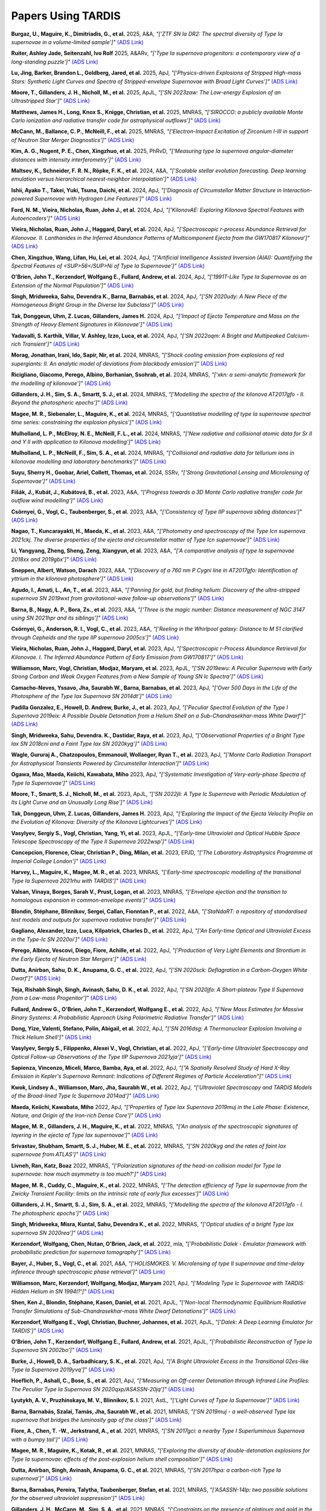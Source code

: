 ###################
Papers Using TARDIS
###################

**Burgaz, U., Maguire, K., Dimitriadis, G., et al.** 2025, A&A, *"['ZTF SN Ia DR2: The spectral diversity of Type Ia supernovae in a volume-limited sample']"* `(ADS Link) <https://ui.adsabs.harvard.edu/abs/2025A&A...694A...9B>`__

**Ruiter, Ashley Jade, Seitenzahl, Ivo Rolf** 2025, A&ARv, *"['Type Ia supernova progenitors: a contemporary view of a long-standing puzzle']"* `(ADS Link) <https://ui.adsabs.harvard.edu/abs/2025A&ARv..33....1R>`__

**Lu, Jing, Barker, Brandon L., Goldberg, Jared, et al.** 2025, ApJ, *"['Physics-driven Explosions of Stripped High-mass Stars: Synthetic Light Curves and Spectra of Stripped-envelope Supernovae with Broad Light Curves']"* `(ADS Link) <https://ui.adsabs.harvard.edu/abs/2025ApJ...979..148L>`__

**Moore, T., Gillanders, J. H., Nicholl, M., et al.** 2025, ApJL, *"['SN 2023zaw: The Low-energy Explosion of an Ultrastripped Star']"* `(ADS Link) <https://ui.adsabs.harvard.edu/abs/2025ApJ...980L..44M>`__

**Matthews, James H., Long, Knox S., Knigge, Christian, et al.** 2025, MNRAS, *"['SIROCCO: a publicly available Monte Carlo ionization and radiative transfer code for astrophysical outflows']"* `(ADS Link) <https://ui.adsabs.harvard.edu/abs/2025MNRAS.536..879M>`__

**McCann, M., Ballance, C. P., McNeill, F., et al.** 2025, MNRAS, *"['Electron-Impact Excitation of Zirconium I-III in support of Neutron Star Merger Diagnostics']"* `(ADS Link) <https://ui.adsabs.harvard.edu/abs/2025MNRAS.tmp..858M>`__

**Kim, A. G., Nugent, P. E., Chen, Xingzhuo, et al.** 2025, PhRvD, *"['Measuring type Ia supernova angular-diameter distances with intensity interferometry']"* `(ADS Link) <https://ui.adsabs.harvard.edu/abs/2025PhRvD.111h3047K>`__

**Maltsev, K., Schneider, F. R. N., Röpke, F. K., et al.** 2024, A&A, *"['Scalable stellar evolution forecasting. Deep learning emulation versus hierarchical nearest-neighbor interpolation']"* `(ADS Link) <https://ui.adsabs.harvard.edu/abs/2024A&A...681A..86M>`__

**Ishii, Ayako T., Takei, Yuki, Tsuna, Daichi, et al.** 2024, ApJ, *"['Diagnosis of Circumstellar Matter Structure in Interaction-powered Supernovae with Hydrogen Line Features']"* `(ADS Link) <https://ui.adsabs.harvard.edu/abs/2024ApJ...961...47I>`__

**Ford, N. M., Vieira, Nicholas, Ruan, John J., et al.** 2024, ApJ, *"['KilonovAE: Exploring Kilonova Spectral Features with Autoencoders']"* `(ADS Link) <https://ui.adsabs.harvard.edu/abs/2024ApJ...961..119F>`__

**Vieira, Nicholas, Ruan, John J., Haggard, Daryl, et al.** 2024, ApJ, *"['Spectroscopic r-process Abundance Retrieval for Kilonovae. II. Lanthanides in the Inferred Abundance Patterns of Multicomponent Ejecta from the GW170817 Kilonova']"* `(ADS Link) <https://ui.adsabs.harvard.edu/abs/2024ApJ...962...33V>`__

**Chen, Xingzhuo, Wang, Lifan, Hu, Lei, et al.** 2024, ApJ, *"['Artificial Intelligence Assisted Inversion (AIAI): Quantifying the Spectral Features of <SUP>56</SUP>Ni of Type Ia Supernovae']"* `(ADS Link) <https://ui.adsabs.harvard.edu/abs/2024ApJ...962..125C>`__

**O'Brien, John T., Kerzendorf, Wolfgang E., Fullard, Andrew, et al.** 2024, ApJ, *"['1991T-Like Type Ia Supernovae as an Extension of the Normal Population']"* `(ADS Link) <https://ui.adsabs.harvard.edu/abs/2024ApJ...964..137O>`__

**Singh, Mridweeka, Sahu, Devendra K., Barna, Barnabás, et al.** 2024, ApJ, *"['SN 2020udy: A New Piece of the Homogeneous Bright Group in the Diverse Iax Subclass']"* `(ADS Link) <https://ui.adsabs.harvard.edu/abs/2024ApJ...965...73S>`__

**Tak, Donggeun, Uhm, Z. Lucas, Gillanders, James H.** 2024, ApJ, *"['Impact of Ejecta Temperature and Mass on the Strength of Heavy Element Signatures in Kilonovae']"* `(ADS Link) <https://ui.adsabs.harvard.edu/abs/2024ApJ...967...54T>`__

**Yadavalli, S. Karthik, Villar, V. Ashley, Izzo, Luca, et al.** 2024, ApJ, *"['SN 2022oqm: A Bright and Multipeaked Calcium-rich Transient']"* `(ADS Link) <https://ui.adsabs.harvard.edu/abs/2024ApJ...972..194Y>`__

**Morag, Jonathan, Irani, Ido, Sapir, Nir, et al.** 2024, MNRAS, *"['Shock cooling emission from explosions of red supergiants: II. An analytic model of deviations from blackbody emission']"* `(ADS Link) <https://ui.adsabs.harvard.edu/abs/2024MNRAS.528.7137M>`__

**Ricigliano, Giacomo, Perego, Albino, Borhanian, Ssohrab, et al.** 2024, MNRAS, *"['xkn: a semi-analytic framework for the modelling of kilonovae']"* `(ADS Link) <https://ui.adsabs.harvard.edu/abs/2024MNRAS.529..647R>`__

**Gillanders, J. H., Sim, S. A., Smartt, S. J., et al.** 2024, MNRAS, *"['Modelling the spectra of the kilonova AT2017gfo - II. Beyond the photospheric epochs']"* `(ADS Link) <https://ui.adsabs.harvard.edu/abs/2024MNRAS.529.2918G>`__

**Magee, M. R., Siebenaler, L., Maguire, K., et al.** 2024, MNRAS, *"['Quantitative modelling of type Ia supernovae spectral time series: constraining the explosion physics']"* `(ADS Link) <https://ui.adsabs.harvard.edu/abs/2024MNRAS.531.3042M>`__

**Mulholland, L. P., McElroy, N. E., McNeill, F. L., et al.** 2024, MNRAS, *"['New radiative and collisional atomic data for Sr II and Y II with application to Kilonova modelling']"* `(ADS Link) <https://ui.adsabs.harvard.edu/abs/2024MNRAS.532.2289M>`__

**Mulholland, L. P., McNeill, F., Sim, S. A., et al.** 2024, MNRAS, *"['Collisional and radiative data for tellurium ions in kilonovae modelling and laboratory benchmarks']"* `(ADS Link) <https://ui.adsabs.harvard.edu/abs/2024MNRAS.534.3423M>`__

**Suyu, Sherry H., Goobar, Ariel, Collett, Thomas, et al.** 2024, SSRv, *"['Strong Gravitational Lensing and Microlensing of Supernovae']"* `(ADS Link) <https://ui.adsabs.harvard.edu/abs/2024SSRv..220...13S>`__

**Fišák, J., Kubát, J., Kubátová, B., et al.** 2023, A&A, *"['Progress towards a 3D Monte Carlo radiative transfer code for outflow wind modelling']"* `(ADS Link) <https://ui.adsabs.harvard.edu/abs/2023A&A...670A..41F>`__

**Csörnyei, G., Vogl, C., Taubenberger, S., et al.** 2023, A&A, *"['Consistency of Type IIP supernova sibling distances']"* `(ADS Link) <https://ui.adsabs.harvard.edu/abs/2023A&A...672A.129C>`__

**Nagao, T., Kuncarayakti, H., Maeda, K., et al.** 2023, A&A, *"['Photometry and spectroscopy of the Type Icn supernova 2021ckj. The diverse properties of the ejecta and circumstellar matter of Type Icn supernovae']"* `(ADS Link) <https://ui.adsabs.harvard.edu/abs/2023A&A...673A..27N>`__

**Li, Yangyang, Zheng, Sheng, Zeng, Xiangyun, et al.** 2023, A&A, *"['A comparative analysis of type Ia supernovae 2018xx and 2019gbx']"* `(ADS Link) <https://ui.adsabs.harvard.edu/abs/2023A&A...675A..73L>`__

**Sneppen, Albert, Watson, Darach** 2023, A&A, *"['Discovery of a 760 nm P Cygni line in AT2017gfo: Identification of yttrium in the kilonova photosphere']"* `(ADS Link) <https://ui.adsabs.harvard.edu/abs/2023A&A...675A.194S>`__

**Agudo, I., Amati, L., An, T., et al.** 2023, A&A, *"['Panning for gold, but finding helium: Discovery of the ultra-stripped supernova SN 2019wxt from gravitational-wave follow-up observations']"* `(ADS Link) <https://ui.adsabs.harvard.edu/abs/2023A&A...675A.201A>`__

**Barna, B., Nagy, A. P., Bora, Zs., et al.** 2023, A&A, *"['Three is the magic number: Distance measurement of NGC 3147 using SN 2021hpr and its siblings']"* `(ADS Link) <https://ui.adsabs.harvard.edu/abs/2023A&A...677A.183B>`__

**Csörnyei, G., Anderson, R. I., Vogl, C., et al.** 2023, A&A, *"['Reeling in the Whirlpool galaxy: Distance to M 51 clarified through Cepheids and the type IIP supernova 2005cs']"* `(ADS Link) <https://ui.adsabs.harvard.edu/abs/2023A&A...678A..44C>`__

**Vieira, Nicholas, Ruan, John J., Haggard, Daryl, et al.** 2023, ApJ, *"['Spectroscopic r-Process Abundance Retrieval for Kilonovae. I. The Inferred Abundance Pattern of Early Emission from GW170817']"* `(ADS Link) <https://ui.adsabs.harvard.edu/abs/2023ApJ...944..123V>`__

**Williamson, Marc, Vogl, Christian, Modjaz, Maryam, et al.** 2023, ApJL, *"['SN 2019ewu: A Peculiar Supernova with Early Strong Carbon and Weak Oxygen Features from a New Sample of Young SN Ic Spectra']"* `(ADS Link) <https://ui.adsabs.harvard.edu/abs/2023ApJ...944L..49W>`__

**Camacho-Neves, Yssavo, Jha, Saurabh W., Barna, Barnabas, et al.** 2023, ApJ, *"['Over 500 Days in the Life of the Photosphere of the Type Iax Supernova SN 2014dt']"* `(ADS Link) <https://ui.adsabs.harvard.edu/abs/2023ApJ...951...67C>`__

**Padilla Gonzalez, E., Howell, D. Andrew, Burke, J., et al.** 2023, ApJ, *"['Peculiar Spectral Evolution of the Type I Supernova 2019eix: A Possible Double Detonation from a Helium Shell on a Sub-Chandrasekhar-mass White Dwarf']"* `(ADS Link) <https://ui.adsabs.harvard.edu/abs/2023ApJ...953...25P>`__

**Singh, Mridweeka, Sahu, Devendra. K., Dastidar, Raya, et al.** 2023, ApJ, *"['Observational Properties of a Bright Type lax SN 2018cni and a Faint Type Iax SN 2020kyg']"* `(ADS Link) <https://ui.adsabs.harvard.edu/abs/2023ApJ...953...93S>`__

**Wagle, Gururaj A., Chatzopoulos, Emmanouil, Wollaeger, Ryan T., et al.** 2023, ApJ, *"['Monte Carlo Radiation Transport for Astrophysical Transients Powered by Circumstellar Interaction']"* `(ADS Link) <https://ui.adsabs.harvard.edu/abs/2023ApJ...953..132W>`__

**Ogawa, Mao, Maeda, Keiichi, Kawabata, Miho** 2023, ApJ, *"['Systematic Investigation of Very-early-phase Spectra of Type Ia Supernovae']"* `(ADS Link) <https://ui.adsabs.harvard.edu/abs/2023ApJ...955...49O>`__

**Moore, T., Smartt, S. J., Nicholl, M., et al.** 2023, ApJL, *"['SN 2022jli: A Type Ic Supernova with Periodic Modulation of Its Light Curve and an Unusually Long Rise']"* `(ADS Link) <https://ui.adsabs.harvard.edu/abs/2023ApJ...956L..31M>`__

**Tak, Donggeun, Uhm, Z. Lucas, Gillanders, James H.** 2023, ApJ, *"['Exploring the Impact of the Ejecta Velocity Profile on the Evolution of Kilonova: Diversity of the Kilonova Lightcurves']"* `(ADS Link) <https://ui.adsabs.harvard.edu/abs/2023ApJ...958..121T>`__

**Vasylyev, Sergiy S., Vogl, Christian, Yang, Yi, et al.** 2023, ApJL, *"['Early-time Ultraviolet and Optical Hubble Space Telescope Spectroscopy of the Type II Supernova 2022wsp']"* `(ADS Link) <https://ui.adsabs.harvard.edu/abs/2023ApJ...959L..26V>`__

**Concepcion, Florence, Clear, Christian P., Ding, Milan, et al.** 2023, EPJD, *"['The Laboratory Astrophysics Programme at Imperial College London']"* `(ADS Link) <https://ui.adsabs.harvard.edu/abs/2023EPJD...77..104C>`__

**Harvey, L., Maguire, K., Magee, M. R., et al.** 2023, MNRAS, *"['Early-time spectroscopic modelling of the transitional Type Ia Supernova 2021rhu with TARDIS']"* `(ADS Link) <https://ui.adsabs.harvard.edu/abs/2023MNRAS.522.4444H>`__

**Valsan, Vinaya, Borges, Sarah V., Prust, Logan, et al.** 2023, MNRAS, *"['Envelope ejection and the transition to homologous expansion in common-envelope events']"* `(ADS Link) <https://ui.adsabs.harvard.edu/abs/2023MNRAS.526.5365V>`__

**Blondin, Stéphane, Blinnikov, Sergei, Callan, Fionntan P., et al.** 2022, A&A, *"['StaNdaRT: a repository of standardised test models and outputs for supernova radiative transfer']"* `(ADS Link) <https://ui.adsabs.harvard.edu/abs/2022A&A...668A.163B>`__

**Gagliano, Alexander, Izzo, Luca, Kilpatrick, Charles D., et al.** 2022, ApJ, *"['An Early-time Optical and Ultraviolet Excess in the Type-Ic SN 2020oi']"* `(ADS Link) <https://ui.adsabs.harvard.edu/abs/2022ApJ...924...55G>`__

**Perego, Albino, Vescovi, Diego, Fiore, Achille, et al.** 2022, ApJ, *"['Production of Very Light Elements and Strontium in the Early Ejecta of Neutron Star Mergers']"* `(ADS Link) <https://ui.adsabs.harvard.edu/abs/2022ApJ...925...22P>`__

**Dutta, Anirban, Sahu, D. K., Anupama, G. C., et al.** 2022, ApJ, *"['SN 2020sck: Deflagration in a Carbon-Oxygen White Dwarf']"* `(ADS Link) <https://ui.adsabs.harvard.edu/abs/2022ApJ...925..217D>`__

**Teja, Rishabh Singh, Singh, Avinash, Sahu, D. K., et al.** 2022, ApJ, *"['SN 2020jfo: A Short-plateau Type II Supernova from a Low-mass Progenitor']"* `(ADS Link) <https://ui.adsabs.harvard.edu/abs/2022ApJ...930...34T>`__

**Fullard, Andrew G., O'Brien, John T., Kerzendorf, Wolfgang E., et al.** 2022, ApJ, *"['New Mass Estimates for Massive Binary Systems: A Probabilistic Approach Using Polarimetric Radiative Transfer']"* `(ADS Link) <https://ui.adsabs.harvard.edu/abs/2022ApJ...930...89F>`__

**Dong, Yize, Valenti, Stefano, Polin, Abigail, et al.** 2022, ApJ, *"['SN 2016dsg: A Thermonuclear Explosion Involving a Thick Helium Shell']"* `(ADS Link) <https://ui.adsabs.harvard.edu/abs/2022ApJ...934..102D>`__

**Vasylyev, Sergiy S., Filippenko, Alexei V., Vogl, Christian, et al.** 2022, ApJ, *"['Early-time Ultraviolet Spectroscopy and Optical Follow-up Observations of the Type IIP Supernova 2021yja']"* `(ADS Link) <https://ui.adsabs.harvard.edu/abs/2022ApJ...934..134V>`__

**Sapienza, Vincenzo, Miceli, Marco, Bamba, Aya, et al.** 2022, ApJ, *"["A Spatially Resolved Study of Hard X-Ray Emission in Kepler's Supernova Remnant: Indications of Different Regimes of Particle Acceleration"]"* `(ADS Link) <https://ui.adsabs.harvard.edu/abs/2022ApJ...935..152S>`__

**Kwok, Lindsey A., Williamson, Marc, Jha, Saurabh W., et al.** 2022, ApJ, *"['Ultraviolet Spectroscopy and TARDIS Models of the Broad-lined Type Ic Supernova 2014ad']"* `(ADS Link) <https://ui.adsabs.harvard.edu/abs/2022ApJ...937...40K>`__

**Maeda, Keiichi, Kawabata, Miho** 2022, ApJ, *"['Properties of Type Iax Supernova 2019muj in the Late Phase: Existence, Nature, and Origin of the Iron-rich Dense Core']"* `(ADS Link) <https://ui.adsabs.harvard.edu/abs/2022ApJ...941...15M>`__

**Magee, M. R., Gillanders, J. H., Maguire, K., et al.** 2022, MNRAS, *"['An analysis of the spectroscopic signatures of layering in the ejecta of Type Iax supernovae']"* `(ADS Link) <https://ui.adsabs.harvard.edu/abs/2022MNRAS.509.3580M>`__

**Srivastav, Shubham, Smartt, S. J., Huber, M. E., et al.** 2022, MNRAS, *"['SN 2020kyg and the rates of faint Iax supernovae from ATLAS']"* `(ADS Link) <https://ui.adsabs.harvard.edu/abs/2022MNRAS.511.2708S>`__

**Livneh, Ran, Katz, Boaz** 2022, MNRAS, *"['Polarization signatures of the head-on collision model for Type Ia supernovae: how much asymmetry is too much?']"* `(ADS Link) <https://ui.adsabs.harvard.edu/abs/2022MNRAS.511.2994L>`__

**Magee, M. R., Cuddy, C., Maguire, K., et al.** 2022, MNRAS, *"['The detection efficiency of Type Ia supernovae from the Zwicky Transient Facility: limits on the intrinsic rate of early flux excesses']"* `(ADS Link) <https://ui.adsabs.harvard.edu/abs/2022MNRAS.513.3035M>`__

**Gillanders, J. H., Smartt, S. J., Sim, S. A., et al.** 2022, MNRAS, *"['Modelling the spectra of the kilonova AT2017gfo - I. The photospheric epochs']"* `(ADS Link) <https://ui.adsabs.harvard.edu/abs/2022MNRAS.515..631G>`__

**Singh, Mridweeka, Misra, Kuntal, Sahu, Devendra K., et al.** 2022, MNRAS, *"['Optical studies of a bright Type Iax supernova SN 2020rea']"* `(ADS Link) <https://ui.adsabs.harvard.edu/abs/2022MNRAS.517.5617S>`__

**Kerzendorf, Wolfgang, Chen, Nutan, O'Brien, Jack, et al.** 2022, mla, *"['Probabilistic Dalek - Emulator framework with probabilistic prediction for supernova tomography']"* `(ADS Link) <https://ui.adsabs.harvard.edu/abs/2022mla..confE...1K>`__

**Bayer, J., Huber, S., Vogl, C., et al.** 2021, A&A, *"['HOLISMOKES. V. Microlensing of type II supernovae and time-delay inference through spectroscopic phase retrieval']"* `(ADS Link) <https://ui.adsabs.harvard.edu/abs/2021A&A...653A..29B>`__

**Williamson, Marc, Kerzendorf, Wolfgang, Modjaz, Maryam** 2021, ApJ, *"['Modeling Type Ic Supernovae with TARDIS: Hidden Helium in SN 1994I?']"* `(ADS Link) <https://ui.adsabs.harvard.edu/abs/2021ApJ...908..150W>`__

**Shen, Ken J., Blondin, Stéphane, Kasen, Daniel, et al.** 2021, ApJL, *"['Non-local Thermodynamic Equilibrium Radiative Transfer Simulations of Sub-Chandrasekhar-mass White Dwarf Detonations']"* `(ADS Link) <https://ui.adsabs.harvard.edu/abs/2021ApJ...909L..18S>`__

**Kerzendorf, Wolfgang E., Vogl, Christian, Buchner, Johannes, et al.** 2021, ApJL, *"['Dalek: A Deep Learning Emulator for TARDIS']"* `(ADS Link) <https://ui.adsabs.harvard.edu/abs/2021ApJ...910L..23K>`__

**O'Brien, John T., Kerzendorf, Wolfgang E., Fullard, Andrew, et al.** 2021, ApJL, *"['Probabilistic Reconstruction of Type Ia Supernova SN 2002bo']"* `(ADS Link) <https://ui.adsabs.harvard.edu/abs/2021ApJ...916L..14O>`__

**Burke, J., Howell, D. A., Sarbadhicary, S. K., et al.** 2021, ApJ, *"['A Bright Ultraviolet Excess in the Transitional 02es-like Type Ia Supernova 2019yvq']"* `(ADS Link) <https://ui.adsabs.harvard.edu/abs/2021ApJ...919..142B>`__

**Hoeflich, P., Ashall, C., Bose, S., et al.** 2021, ApJ, *"['Measuring an Off-center Detonation through Infrared Line Profiles: The Peculiar Type Ia Supernova SN 2020qxp/ASASSN-20jq']"* `(ADS Link) <https://ui.adsabs.harvard.edu/abs/2021ApJ...922..186H>`__

**Lyutykh, A. V., Pruzhinskaya, M. V., Blinnikov, S. I.** 2021, AstL, *"['Light Curves of Type Ia Supernovae']"* `(ADS Link) <https://ui.adsabs.harvard.edu/abs/2021AstL...47....1L>`__

**Barna, Barnabás, Szalai, Tamás, Jha, Saurabh W., et al.** 2021, MNRAS, *"['SN 2019muj - a well-observed Type Iax supernova that bridges the luminosity gap of the class']"* `(ADS Link) <https://ui.adsabs.harvard.edu/abs/2021MNRAS.501.1078B>`__

**Fiore, A., Chen, T. -W., Jerkstrand, A., et al.** 2021, MNRAS, *"['SN 2017gci: a nearby Type I Superluminous Supernova with a bumpy tail']"* `(ADS Link) <https://ui.adsabs.harvard.edu/abs/2021MNRAS.502.2120F>`__

**Magee, M. R., Maguire, K., Kotak, R., et al.** 2021, MNRAS, *"['Exploring the diversity of double-detonation explosions for Type Ia supernovae: effects of the post-explosion helium shell composition']"* `(ADS Link) <https://ui.adsabs.harvard.edu/abs/2021MNRAS.502.3533M>`__

**Dutta, Anirban, Singh, Avinash, Anupama, G. C., et al.** 2021, MNRAS, *"['SN 2017hpa: a carbon-rich Type Ia supernova']"* `(ADS Link) <https://ui.adsabs.harvard.edu/abs/2021MNRAS.503..896D>`__

**Barna, Barnabas, Pereira, Talytha, Taubenberger, Stefan, et al.** 2021, MNRAS, *"['ASASSN-14lp: two possible solutions for the observed ultraviolet suppression']"* `(ADS Link) <https://ui.adsabs.harvard.edu/abs/2021MNRAS.506..415B>`__

**Gillanders, J. H., McCann, M., Sim, S. A., et al.** 2021, MNRAS, *"['Constraints on the presence of platinum and gold in the spectra of the kilonova AT2017gfo']"* `(ADS Link) <https://ui.adsabs.harvard.edu/abs/2021MNRAS.506.3560G>`__

**Parrag, Eleonora, Inserra, Cosimo, Schulze, Steve, et al.** 2021, MNRAS, *"['SN 2019hcc: a Type II supernova displaying early O II lines']"* `(ADS Link) <https://ui.adsabs.harvard.edu/abs/2021MNRAS.506.4819P>`__

**Calderón, Diego, Pejcha, Ondřej, Duffell, Paul C.** 2021, MNRAS, *"['Moving-mesh radiation-hydrodynamic simulations of wind-reprocessed transients']"* `(ADS Link) <https://ui.adsabs.harvard.edu/abs/2021MNRAS.507.1092C>`__

**Vogl, C., Kerzendorf, W. E., Sim, S. A., et al.** 2020, A&A, *"['Spectral modeling of type II supernovae. II. A machine-learning approach to quantitative spectroscopic analysis']"* `(ADS Link) <https://ui.adsabs.harvard.edu/abs/2020A&A...633A..88V>`__

**Magee, M. R., Maguire, K., Kotak, R., et al.** 2020, A&A, *"['Determining the <SUP>56</SUP>Ni distribution of type Ia supernovae from observations within days of explosion']"* `(ADS Link) <https://ui.adsabs.harvard.edu/abs/2020A&A...634A..37M>`__

**Magee, M. R., Maguire, K.** 2020, A&A, *"['An investigation of <SUP>56</SUP>Ni shells as the source of early light curve bumps in type Ia supernovae']"* `(ADS Link) <https://ui.adsabs.harvard.edu/abs/2020A&A...642A.189M>`__

**Srivastav, Shubham, Smartt, Stephen J., Leloudas, Giorgos, et al.** 2020, ApJL, *"['The Lowest of the Low: Discovery of SN 2019gsc and the Nature of Faint Iax Supernovae']"* `(ADS Link) <https://ui.adsabs.harvard.edu/abs/2020ApJ...892L..24S>`__

**Kawabata, Miho, Maeda, Keiichi, Yamanaka, Masayuki, et al.** 2020, ApJ, *"['SN 2019ein: New Insights into the Similarities and Diversity among High-velocity Type Ia Supernovae']"* `(ADS Link) <https://ui.adsabs.harvard.edu/abs/2020ApJ...893..143K>`__

**Miller, A. A., Magee, M. R., Polin, A., et al.** 2020, ApJ, *"['The Spectacular Ultraviolet Flash from the Peculiar Type Ia Supernova 2019yvq']"* `(ADS Link) <https://ui.adsabs.harvard.edu/abs/2020ApJ...898...56M>`__

**Bouquin, Daina R., Chivvis, Daniel A., Henneken, Edwin, et al.** 2020, ApJS, *"['Credit Lost: Two Decades of Software Citation in Astronomy']"* `(ADS Link) <https://ui.adsabs.harvard.edu/abs/2020ApJS..249....8B>`__

**Chen, Xingzhuo, Hu, Lei, Wang, Lifan** 2020, ApJS, *"['Artificial Intelligence-Assisted Inversion (AIAI) of Synthetic Type Ia Supernova Spectra']"* `(ADS Link) <https://ui.adsabs.harvard.edu/abs/2020ApJS..250...12C>`__

**Del Zanna, Giulio, Young, Peter R.** 2020, Atoms, *"['Atomic Data for Plasma Spectroscopy: The CHIANTI Database, Improvements and Challenges']"* `(ADS Link) <https://ui.adsabs.harvard.edu/abs/2020Atoms...8...46D>`__

**Shingles, L. J., Sim, S. A., Kromer, M., et al.** 2020, MNRAS, *"['Monte Carlo radiative transfer for the nebular phase of Type Ia supernovae']"* `(ADS Link) <https://ui.adsabs.harvard.edu/abs/2020MNRAS.492.2029S>`__

**Ashall, C., Mazzali, P. A.** 2020, MNRAS, *"['Extracting high-level information from gamma-ray burst supernova spectra']"* `(ADS Link) <https://ui.adsabs.harvard.edu/abs/2020MNRAS.492.5956A>`__

**Livneh, Ran, Katz, Boaz** 2020, MNRAS, *"['An asymmetric explosion mechanism may explain the diversity of Si II linewidths in Type Ia supernovae']"* `(ADS Link) <https://ui.adsabs.harvard.edu/abs/2020MNRAS.494.5811L>`__

**Tomasella, Lina, Stritzinger, Maximilian, Benetti, Stefano, et al.** 2020, MNRAS, *"['Observations of the low-luminosity Type Iax supernova 2019gsc: a fainter clone of SN 2008ha?']"* `(ADS Link) <https://ui.adsabs.harvard.edu/abs/2020MNRAS.496.1132T>`__

**Gillanders, J. H., Sim, S. A., Smartt, S. J.** 2020, MNRAS, *"['AT2018kzr: the merger of an oxygen-neon white dwarf and a neutron star or black hole']"* `(ADS Link) <https://ui.adsabs.harvard.edu/abs/2020MNRAS.497..246G>`__

**Vogl, C., Sim, S. A., Noebauer, U. M., et al.** 2019, A&A, *"['Spectral modeling of type II supernovae. I. Dilution factors']"* `(ADS Link) <https://ui.adsabs.harvard.edu/abs/2019A&A...621A..29V>`__

**Magee, M. R., Sim, S. A., Kotak, R., et al.** 2019, A&A, *"['Detecting the signatures of helium in type Iax supernovae']"* `(ADS Link) <https://ui.adsabs.harvard.edu/abs/2019A&A...622A.102M>`__

**Heringer, E., van Kerkwijk, M. H., Sim, S. A., et al.** 2019, ApJ, *"['Spectral Sequences of Type Ia Supernovae. II. Carbon as a Diagnostic Tool for Explosion Mechanisms']"* `(ADS Link) <https://ui.adsabs.harvard.edu/abs/2019ApJ...871..250H>`__

**Chatzopoulos, E., Weide, K.** 2019, ApJ, *"['Gray Radiation Hydrodynamics with the FLASH Code for Astrophysical Applications']"* `(ADS Link) <https://ui.adsabs.harvard.edu/abs/2019ApJ...876..148C>`__

**McBrien, Owen R., Smartt, Stephen J., Chen, Ting-Wan, et al.** 2019, ApJL, *"['SN2018kzr: A Rapidly Declining Transient from the Destruction of a White Dwarf']"* `(ADS Link) <https://ui.adsabs.harvard.edu/abs/2019ApJ...885L..23M>`__

**Noebauer, Ulrich M., Sim, Stuart A.** 2019, LRCA, *"['Monte Carlo radiative transfer']"* `(ADS Link) <https://ui.adsabs.harvard.edu/abs/2019LRCA....5....1N>`__

**Mulligan, Brian W., Zhang, Kaicheng, Wheeler, J. Craig** 2019, MNRAS, *"['Exploring the shell model of high-velocity features of Type Ia supernovae using TARDIS']"* `(ADS Link) <https://ui.adsabs.harvard.edu/abs/2019MNRAS.484.4785M>`__

**Jacobson-Galán, Wynn V., Foley, Ryan J., Schwab, Josiah, et al.** 2019, MNRAS, *"['Detection of circumstellar helium in Type Iax progenitor systems']"* `(ADS Link) <https://ui.adsabs.harvard.edu/abs/2019MNRAS.487.2538J>`__

**Bulla, M.** 2019, MNRAS, *"['POSSIS: predicting spectra, light curves, and polarization for multidimensional models of supernovae and kilonovae']"* `(ADS Link) <https://ui.adsabs.harvard.edu/abs/2019MNRAS.489.5037B>`__

**Izzo, L., de Ugarte Postigo, A., Maeda, K., et al.** 2019, Natur, *"['Signatures of a jet cocoon in early spectra of a supernova associated with a γ-ray burst']"* `(ADS Link) <https://ui.adsabs.harvard.edu/abs/2019Natur.565..324I>`__

**Watson, Darach, Hansen, Camilla J., Selsing, Jonatan, et al.** 2019, Natur, *"['Identification of strontium in the merger of two neutron stars']"* `(ADS Link) <https://ui.adsabs.harvard.edu/abs/2019Natur.574..497W>`__

**Kajino, T., Aoki, W., Balantekin, A. B., et al.** 2019, PrPNP, *"['Current status of r-process nucleosynthesis']"* `(ADS Link) <https://ui.adsabs.harvard.edu/abs/2019PrPNP.107..109K>`__

**Magee, M. R., Sim, S. A., Kotak, R., et al.** 2018, A&A, *"['Modelling the early time behaviour of type Ia supernovae: effects of the <SUP>56</SUP>Ni distribution']"* `(ADS Link) <https://ui.adsabs.harvard.edu/abs/2018A&A...614A.115M>`__

**Ergon, M., Fransson, C., Jerkstrand, A., et al.** 2018, A&A, *"['Monte-Carlo methods for NLTE spectral synthesis of supernovae']"* `(ADS Link) <https://ui.adsabs.harvard.edu/abs/2018A&A...620A.156E>`__

**Prentice, S. J., Maguire, K., Smartt, S. J., et al.** 2018, ApJL, *"['The Cow: Discovery of a Luminous, Hot, and Rapidly Evolving Transient']"* `(ADS Link) <https://ui.adsabs.harvard.edu/abs/2018ApJ...865L...3P>`__

**de Angelis, A., Tatischeff, V., Grenier, I. A., et al.** 2018, JHEAp, *"['Science with e-ASTROGAM. A space mission for MeV-GeV gamma-ray astrophysics']"* `(ADS Link) <https://ui.adsabs.harvard.edu/abs/2018JHEAp..19....1D>`__

**Beaujean, Frederik, Eggers, Hans C., Kerzendorf, Wolfgang E.** 2018, MNRAS, *"['Bayesian modelling of uncertainties of Monte Carlo radiative-transfer simulations']"* `(ADS Link) <https://ui.adsabs.harvard.edu/abs/2018MNRAS.477.3425B>`__

**Barna, Barnabás, Szalai, Tamás, Kerzendorf, Wolfgang E., et al.** 2018, MNRAS, *"['Type Iax supernovae as a few-parameter family']"* `(ADS Link) <https://ui.adsabs.harvard.edu/abs/2018MNRAS.480.3609B>`__

**Boyle, Aoife, Sim, Stuart A., Hachinger, Stephan, et al.** 2017, A&A, *"['Helium in double-detonation models of type Ia supernovae']"* `(ADS Link) <https://ui.adsabs.harvard.edu/abs/2017A&A...599A..46B>`__

**Magee, M. R., Kotak, R., Sim, S. A., et al.** 2017, A&A, *"['Growing evidence that SNe Iax are not a one-parameter family. The case of PS1-12bwh']"* `(ADS Link) <https://ui.adsabs.harvard.edu/abs/2017A&A...601A..62M>`__

**Heringer, E., van Kerkwijk, M. H., Sim, S. A., et al.** 2017, ApJ, *"['Spectral Sequences of Type Ia Supernovae. I. Connecting Normal and Subluminous SNe Ia and the Presence of Unburned Carbon']"* `(ADS Link) <https://ui.adsabs.harvard.edu/abs/2017ApJ...846...15H>`__

**Potashov, M. Sh., Blinnikov, S. I., Utrobin, V. P.** 2017, AstL, *"['Time-dependent ionization in the envelopes of type II supernovae at the photospheric phase.']"* `(ADS Link) <https://ui.adsabs.harvard.edu/abs/2017AstL...43...36P>`__

**De Angelis, A., Tatischeff, V., Tavani, M., et al.** 2017, ExA, *"['The e-ASTROGAM mission. Exploring the extreme Universe with gamma rays in the MeV - GeV range']"* `(ADS Link) <https://ui.adsabs.harvard.edu/abs/2017ExA....44...25D>`__

**Barna, Barnabás, Szalai, Tamás, Kromer, Markus, et al.** 2017, MNRAS, *"['Abundance tomography of Type Iax SN 2011ay with tardis']"* `(ADS Link) <https://ui.adsabs.harvard.edu/abs/2017MNRAS.471.4865B>`__

**Smartt, S. J., Chen, T. -W., Jerkstrand, A., et al.** 2017, Natur, *"['A kilonova as the electromagnetic counterpart to a gravitational-wave source']"* `(ADS Link) <https://ui.adsabs.harvard.edu/abs/2017Natur.551...75S>`__

**Bulla, Mattia** 2017, PhDT, *"['Polarisation Spectral Synthesis For Type Ia Supernova Explosion Models']"* `(ADS Link) <https://ui.adsabs.harvard.edu/abs/2017PhDT.........1B>`__

**Sim, Stuart A.** 2017, hsn, *"['Spectra of Supernovae During the Photospheric Phase']"* `(ADS Link) <https://ui.adsabs.harvard.edu/abs/2017hsn..book..769S>`__

**Magee, M. R., Kotak, R., Sim, S. A., et al.** 2016, A&A, *"['The type Iax supernova, SN 2015H. A white dwarf deflagration candidate']"* `(ADS Link) <https://ui.adsabs.harvard.edu/abs/2016A&A...589A..89M>`__

**Parrent, J. T., Milisavljevic, D., Soderberg, A. M., et al.** 2016, ApJ, *"['Line Identifications of Type I Supernovae: On the Detection of Si II for These Hydrogen-poor Events']"* `(ADS Link) <https://ui.adsabs.harvard.edu/abs/2016ApJ...820...75P>`__

**Inserra, C., Bulla, M., Sim, S. A., et al.** 2016, ApJ, *"['Spectropolarimetry of Superluminous Supernovae: Insight into Their Geometry']"* `(ADS Link) <https://ui.adsabs.harvard.edu/abs/2016ApJ...831...79I>`__

**Dubernet, M. L., Antony, B. K., Ba, Y. A., et al.** 2016, JPhB, *"['The virtual atomic and molecular data centre (VAMDC) consortium']"* `(ADS Link) <https://ui.adsabs.harvard.edu/abs/2016JPhB...49g4003D>`__

**Young, P. R., Dere, K. P., Landi, E., et al.** 2016, JPhB, *"['The CHIANTI atomic database']"* `(ADS Link) <https://ui.adsabs.harvard.edu/abs/2016JPhB...49g4009Y>`__

**Parrent, J. T., Howell, D. A., Fesen, R. A., et al.** 2016, MNRAS, *"['Comparative analysis of SN 2012dn optical spectra: days -14 to +114']"* `(ADS Link) <https://ui.adsabs.harvard.edu/abs/2016MNRAS.457.3702P>`__

**Szalai, Tamás, Vinkó, József, Nagy, Andrea P., et al.** 2016, MNRAS, *"['The continuing story of SN IIb 2013df: new optical and IR observations and analysis']"* `(ADS Link) <https://ui.adsabs.harvard.edu/abs/2016MNRAS.460.1500S>`__

**Noebauer, U. M., Taubenberger, S., Blinnikov, S., et al.** 2016, MNRAS, *"["Type Ia supernovae within dense carbon- and oxygen-rich envelopes: a model for `Super-Chandrasekhar' explosions?"]"* `(ADS Link) <https://ui.adsabs.harvard.edu/abs/2016MNRAS.463.2972N>`__

**Diehl, R.** 2015, AN, *"['Gamma rays from a supernova of type Ia: SN2014J']"* `(ADS Link) <https://ui.adsabs.harvard.edu/abs/2015AN....336..464D>`__

**Roth, Nathaniel, Kasen, Daniel** 2015, ApJS, *"['Monte Carlo Radiation-Hydrodynamics With Implicit Methods']"* `(ADS Link) <https://ui.adsabs.harvard.edu/abs/2015ApJS..217....9R>`__

**Bulla, M., Sim, S. A., Kromer, M.** 2015, MNRAS, *"['Polarization spectral synthesis for Type Ia supernova explosion models']"* `(ADS Link) <https://ui.adsabs.harvard.edu/abs/2015MNRAS.450..967B>`__

**Matthews, J. H., Knigge, C., Long, K. S., et al.** 2015, MNRAS, *"['The impact of accretion disc winds on the optical spectra of cataclysmic variables']"* `(ADS Link) <https://ui.adsabs.harvard.edu/abs/2015MNRAS.450.3331M>`__

**Noebauer, U. M., Sim, S. A.** 2015, MNRAS, *"['Self-consistent modelling of line-driven hot-star winds with Monte Carlo radiation hydrodynamics']"* `(ADS Link) <https://ui.adsabs.harvard.edu/abs/2015MNRAS.453.3120N>`__

**Kerzendorf, Wolfgang E., Sim, Stuart A.** 2014, MNRAS, *"['A spectral synthesis code for rapid modelling of supernovae']"* `(ADS Link) <https://ui.adsabs.harvard.edu/abs/2014MNRAS.440..387K>`__

